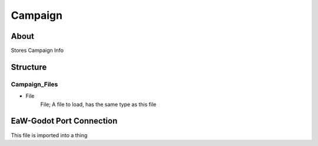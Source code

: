 .. _xml_campaign:
.. Template to use for XML type documentation

********
Campaign
********


About
======
Stores Campaign Info


Structure
=========
Campaign_Files
--------------
- File
	File; A file to load, has the same type as this file




EaW-Godot Port Connection
=========================
This file is imported into a thing
